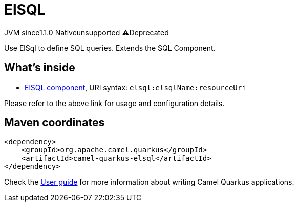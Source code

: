 // Do not edit directly!
// This file was generated by camel-quarkus-maven-plugin:update-extension-doc-page
= ElSQL
:linkattrs:
:cq-artifact-id: camel-quarkus-elsql
:cq-native-supported: false
:cq-status: Preview
:cq-status-deprecation: Preview Deprecated
:cq-description: Use ElSql to define SQL queries. Extends the SQL Component.
:cq-deprecated: true
:cq-jvm-since: 1.1.0
:cq-native-since: n/a

[.badges]
[.badge-key]##JVM since##[.badge-supported]##1.1.0## [.badge-key]##Native##[.badge-unsupported]##unsupported## [.badge-key]##⚠️##[.badge-unsupported]##Deprecated##

Use ElSql to define SQL queries. Extends the SQL Component.

== What's inside

* xref:{cq-camel-components}::elsql-component.adoc[ElSQL component], URI syntax: `elsql:elsqlName:resourceUri`

Please refer to the above link for usage and configuration details.

== Maven coordinates

[source,xml]
----
<dependency>
    <groupId>org.apache.camel.quarkus</groupId>
    <artifactId>camel-quarkus-elsql</artifactId>
</dependency>
----

Check the xref:user-guide/index.adoc[User guide] for more information about writing Camel Quarkus applications.
